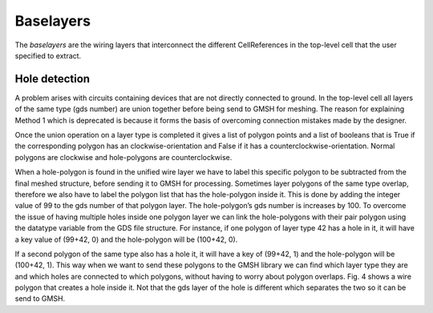 Baselayers
==========

The *baselayers* are the wiring layers that interconnect the different CellReferences
in the top-level cell that the user specified to extract. 

Hole detection
--------------

A problem arises with circuits containing devices that are not directly connected 
to ground. In the top-level cell all layers of the same type (gds number) are 
union together before being send to GMSH for meshing. The reason for explaining 
Method 1 which is deprecated is because it forms the basis of overcoming 
connection mistakes made by the designer. 

.. figure:: figures/hole.png
    :width: 540px
    :align: center
    :width: 300px
    :alt: alternate text
    :figclass: align-center
    
    Unified wire 42 (blue) creates a hole polygon (red) that has to be subtraction 
    from the mesh structure. NTRON boundary boxes are also shown for graph node detection.

Once the union operation on a layer type is completed it gives a list of polygon 
points and a list of booleans that is True if the corresponding polygon has an 
clockwise-orientation and False if it has a counterclockwise-orientation. 
Normal polygons are clockwise and hole-polygons are counterclockwise. 

When a hole-polygon is found in the unified wire layer we have to label this 
specific polygon to be subtracted from the final meshed structure, before 
sending it to GMSH for processing. Sometimes layer polygons of the same type 
overlap, therefore we also have to label the polygon list that has the 
hole-polygon inside it. This is done by adding the integer value of 99 to 
the gds number of that polygon layer. The hole-polygon’s gds number is 
increases by 100. To overcome the issue of having multiple holes inside 
one polygon layer we can link the hole-polygons with their pair polygon 
using the datatype variable from the GDS file structure. For instance, 
if one polygon of layer type 42 has a hole in it, it will have a key 
value of (99+42, 0) and the hole-polygon will be (100+42, 0). 

If a second polygon of the same type also has a hole it, it will have 
a key of (99+42, 1) and the hole-polygon will be (100+42, 1). 
This way when we want to send these polygons to the GMSH library 
we can find which layer type they are and which holes are connected 
to which polygons, without having to worry about polygon overlaps. 
Fig. 4 shows a wire polygon that creates a hole inside it. 
Not that the gds layer of the hole is different which separates 
the two so it can be send to GMSH.  
